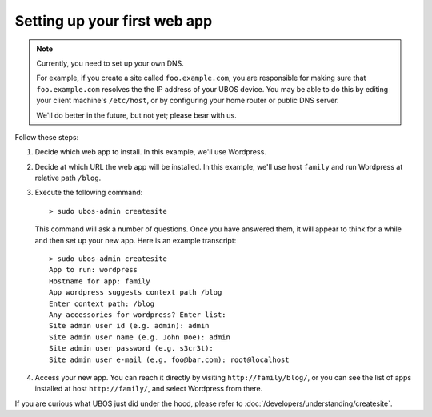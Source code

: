 Setting up your first web app
=============================

.. note:: Currently, you need to set up your own DNS.

   For example, if you create a site called ``foo.example.com``, you are responsible
   for making sure that ``foo.example.com`` resolves the the IP address of your
   UBOS device. You may be able to do this by editing your client machine's ``/etc/host``,
   or by configuring your home router or public DNS server.

   We'll do better in the future, but not yet; please bear with us.

Follow these steps:

#. Decide which web app to install. In this example, we'll use Wordpress.

#. Decide at which URL the web app will be installed. In this example, we'll
   use host ``family`` and run Wordpress at relative path ``/blog``.

#. Execute the following command::

      > sudo ubos-admin createsite

   This command will ask a number of questions. Once you have answered them, it will
   appear to think for a while and then set up your new app. Here is an example transcript::

      > sudo ubos-admin createsite
      App to run: wordpress
      Hostname for app: family
      App wordpress suggests context path /blog
      Enter context path: /blog
      Any accessories for wordpress? Enter list:
      Site admin user id (e.g. admin): admin
      Site admin user name (e.g. John Doe): admin
      Site admin user password (e.g. s3cr3t):
      Site admin user e-mail (e.g. foo@bar.com): root@localhost

#. Access your new app. You can reach it directly by visiting ``http://family/blog/``, or
   you can see the list of apps installed at host ``http://family/``, and select Wordpress
   from there.

If you are curious what UBOS just did under the hood, please refer to
:doc:`/developers/understanding/createsite`.
